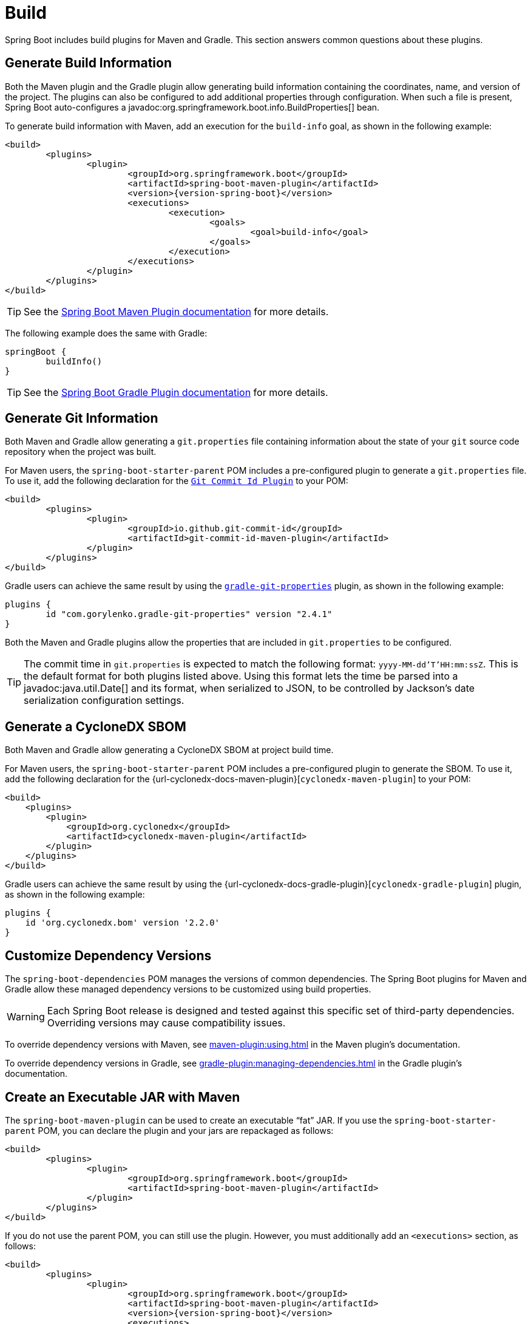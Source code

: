 [[howto.build]]
= Build

Spring Boot includes build plugins for Maven and Gradle.
This section answers common questions about these plugins.



[[howto.build.generate-info]]
== Generate Build Information

Both the Maven plugin and the Gradle plugin allow generating build information containing the coordinates, name, and version of the project.
The plugins can also be configured to add additional properties through configuration.
When such a file is present, Spring Boot auto-configures a javadoc:org.springframework.boot.info.BuildProperties[] bean.

To generate build information with Maven, add an execution for the `build-info` goal, as shown in the following example:

[source,xml,subs="verbatim,attributes"]
----
<build>
	<plugins>
		<plugin>
			<groupId>org.springframework.boot</groupId>
			<artifactId>spring-boot-maven-plugin</artifactId>
			<version>{version-spring-boot}</version>
			<executions>
				<execution>
					<goals>
						<goal>build-info</goal>
					</goals>
				</execution>
			</executions>
		</plugin>
	</plugins>
</build>
----

TIP: See the xref:maven-plugin:build-info.adoc[Spring Boot Maven Plugin documentation] for more details.

The following example does the same with Gradle:

[source,gradle]
----
springBoot {
	buildInfo()
}
----

TIP: See the xref:gradle-plugin:integrating-with-actuator.adoc[Spring Boot Gradle Plugin documentation] for more details.



[[howto.build.generate-git-info]]
== Generate Git Information

Both Maven and Gradle allow generating a `git.properties` file containing information about the state of your `git` source code repository when the project was built.

For Maven users, the `spring-boot-starter-parent` POM includes a pre-configured plugin to generate a `git.properties` file.
To use it, add the following declaration for the https://github.com/git-commit-id/git-commit-id-maven-plugin[`Git Commit Id Plugin`] to your POM:

[source,xml]
----
<build>
	<plugins>
		<plugin>
			<groupId>io.github.git-commit-id</groupId>
			<artifactId>git-commit-id-maven-plugin</artifactId>
		</plugin>
	</plugins>
</build>
----

Gradle users can achieve the same result by using the https://plugins.gradle.org/plugin/com.gorylenko.gradle-git-properties[`gradle-git-properties`] plugin, as shown in the following example:

[source,gradle]
----
plugins {
	id "com.gorylenko.gradle-git-properties" version "2.4.1"
}
----

Both the Maven and Gradle plugins allow the properties that are included in `git.properties` to be configured.

TIP: The commit time in `git.properties` is expected to match the following format: `yyyy-MM-dd'T'HH:mm:ssZ`.
This is the default format for both plugins listed above.
Using this format lets the time be parsed into a javadoc:java.util.Date[] and its format, when serialized to JSON, to be controlled by Jackson's date serialization configuration settings.



[[howto.build.generate-cyclonedx-sbom]]
== Generate a CycloneDX SBOM

Both Maven and Gradle allow generating a CycloneDX SBOM at project build time.

For Maven users, the `spring-boot-starter-parent` POM includes a pre-configured plugin to generate the SBOM.
To use it, add the following declaration for the {url-cyclonedx-docs-maven-plugin}[`cyclonedx-maven-plugin`] to your POM:

[source,xml]
----
<build>
    <plugins>
        <plugin>
            <groupId>org.cyclonedx</groupId>
            <artifactId>cyclonedx-maven-plugin</artifactId>
        </plugin>
    </plugins>
</build>
----

Gradle users can achieve the same result by using the {url-cyclonedx-docs-gradle-plugin}[`cyclonedx-gradle-plugin`] plugin, as shown in the following example:

[source,gradle]
----
plugins {
    id 'org.cyclonedx.bom' version '2.2.0'
}
----



[[howto.build.customize-dependency-versions]]
== Customize Dependency Versions

The `spring-boot-dependencies` POM manages the versions of common dependencies.
The Spring Boot plugins for Maven and Gradle allow these managed dependency versions to be customized using build properties.

WARNING: Each Spring Boot release is designed and tested against this specific set of third-party dependencies.
Overriding versions may cause compatibility issues.

To override dependency versions with Maven, see xref:maven-plugin:using.adoc[] in the Maven plugin's documentation.

To override dependency versions in Gradle, see xref:gradle-plugin:managing-dependencies.adoc#managing-dependencies.dependency-management-plugin.customizing[] in the Gradle plugin's documentation.



[[howto.build.create-an-executable-jar-with-maven]]
== Create an Executable JAR with Maven

The `spring-boot-maven-plugin` can be used to create an executable "`fat`" JAR.
If you use the `spring-boot-starter-parent` POM, you can declare the plugin and your jars are repackaged as follows:

[source,xml]
----
<build>
	<plugins>
		<plugin>
			<groupId>org.springframework.boot</groupId>
			<artifactId>spring-boot-maven-plugin</artifactId>
		</plugin>
	</plugins>
</build>
----

If you do not use the parent POM, you can still use the plugin.
However, you must additionally add an `<executions>` section, as follows:

[source,xml,subs="verbatim,attributes"]
----
<build>
	<plugins>
		<plugin>
			<groupId>org.springframework.boot</groupId>
			<artifactId>spring-boot-maven-plugin</artifactId>
			<version>{version-spring-boot}</version>
			<executions>
				<execution>
					<goals>
						<goal>repackage</goal>
					</goals>
				</execution>
			</executions>
		</plugin>
	</plugins>
</build>
----

See the xref:maven-plugin:packaging.adoc#packaging.repackage-goal[plugin documentation] for full usage details.



[[howto.build.use-a-spring-boot-application-as-dependency]]
== Use a Spring Boot Application as a Dependency

Like a war file, a Spring Boot application is not intended to be used as a dependency.
If your application contains classes that you want to share with other projects, the recommended approach is to move that code into a separate module.
The separate module can then be depended upon by your application and other projects.

If you cannot rearrange your code as recommended above, Spring Boot's Maven and Gradle plugins must be configured to produce a separate artifact that is suitable for use as a dependency.
The executable archive cannot be used as a dependency as the xref:specification:executable-jar/nested-jars.adoc#appendix.executable-jar.nested-jars.jar-structure[executable jar format] packages application classes in `BOOT-INF/classes`.
This means that they cannot be found when the executable jar is used as a dependency.

To produce the two artifacts, one that can be used as a dependency and one that is executable, a classifier must be specified.
This classifier is applied to the name of the executable archive, leaving the default archive for use as a dependency.

To configure a classifier of `exec` in Maven, you can use the following configuration:

[source,xml]
----
<build>
	<plugins>
		<plugin>
			<groupId>org.springframework.boot</groupId>
			<artifactId>spring-boot-maven-plugin</artifactId>
			<configuration>
				<classifier>exec</classifier>
			</configuration>
		</plugin>
	</plugins>
</build>
----



[[howto.build.extract-specific-libraries-when-an-executable-jar-runs]]
== Extract Specific Libraries When an Executable Jar Runs

Most nested libraries in an executable jar do not need to be unpacked in order to run.
However, certain libraries can have problems.
For example, JRuby includes its own nested jar support, which assumes that the `jruby-complete.jar` is always directly available as a file in its own right.

To deal with any problematic libraries, you can flag that specific nested jars should be automatically unpacked when the executable jar first runs.
Such nested jars are written beneath the temporary directory identified by the `java.io.tmpdir` system property.

WARNING: Care should be taken to ensure that your operating system is configured so that it will not delete the jars that have been unpacked to the temporary directory while the application is still running.

For example, to indicate that JRuby should be flagged for unpacking by using the Maven Plugin, you would add the following configuration:

[source,xml]
----
<build>
	<plugins>
		<plugin>
			<groupId>org.springframework.boot</groupId>
			<artifactId>spring-boot-maven-plugin</artifactId>
			<configuration>
				<requiresUnpack>
					<dependency>
						<groupId>org.jruby</groupId>
						<artifactId>jruby-complete</artifactId>
					</dependency>
				</requiresUnpack>
			</configuration>
		</plugin>
	</plugins>
</build>
----



[[howto.build.create-a-nonexecutable-jar]]
== Create a Non-executable JAR with Exclusions

Often, if you have an executable and a non-executable jar as two separate build products, the executable version has additional configuration files that are not needed in a library jar.
For example, the `application.yaml` configuration file might be excluded from the non-executable JAR.

In Maven, the executable jar must be the main artifact and you can add a classified jar for the library, as follows:

[source,xml]
----
<build>
	<plugins>
		<plugin>
			<groupId>org.springframework.boot</groupId>
			<artifactId>spring-boot-maven-plugin</artifactId>
		</plugin>
		<plugin>
			<artifactId>maven-jar-plugin</artifactId>
			<executions>
				<execution>
					<id>lib</id>
					<phase>package</phase>
					<goals>
						<goal>jar</goal>
					</goals>
					<configuration>
						<classifier>lib</classifier>
						<excludes>
							<exclude>application.yaml</exclude>
						</excludes>
					</configuration>
				</execution>
			</executions>
		</plugin>
	</plugins>
</build>
----



[[howto.build.remote-debug-maven]]
== Remote Debug a Spring Boot Application Started with Maven

To attach a remote debugger to a Spring Boot application that was started with Maven, you can use the `jvmArguments` property of the xref:maven-plugin:index.adoc[maven plugin].

See xref:maven-plugin:run.adoc#run.examples.debug[this example] for more details.



[[howto.build.build-an-executable-archive-with-ant-without-using-spring-boot-antlib]]
== Build an Executable Archive From Ant without Using spring-boot-antlib

To build with Ant, you need to grab dependencies, compile, and then create a jar or war archive.
To make it executable, you can either use the `spring-boot-antlib` module or you can follow these instructions:

. If you are building a jar, package the application's classes and resources in a nested `BOOT-INF/classes` directory.
  If you are building a war, package the application's classes in a nested `WEB-INF/classes` directory as usual.
. Add the runtime dependencies in a nested `BOOT-INF/lib` directory for a jar or `WEB-INF/lib` for a war.
  Remember *not* to compress the entries in the archive.
. Add the `provided` (embedded container) dependencies in a nested `BOOT-INF/lib` directory for a jar or `WEB-INF/lib-provided` for a war.
  Remember *not* to compress the entries in the archive.
. Add the `spring-boot-loader` classes at the root of the archive (so that the `Main-Class` is available).
. Use the appropriate launcher (such as javadoc:org.springframework.boot.loader.launch.JarLauncher[] for a jar file) as a `Main-Class` attribute in the manifest and specify the other properties it needs as manifest entries -- principally, by setting a `Start-Class` property.

The following example shows how to build an executable archive with Ant:

[source,xml]
----
<target name="build" depends="compile">
	<jar destfile="target/${ant.project.name}-${spring-boot.version}.jar" compress="false">
		<mappedresources>
			<fileset dir="target/classes" />
			<globmapper from="*" to="BOOT-INF/classes/*"/>
		</mappedresources>
		<mappedresources>
			<fileset dir="src/main/resources" erroronmissingdir="false"/>
			<globmapper from="*" to="BOOT-INF/classes/*"/>
		</mappedresources>
		<mappedresources>
			<fileset dir="${lib.dir}/runtime" />
			<globmapper from="*" to="BOOT-INF/lib/*"/>
		</mappedresources>
		<zipfileset src="${lib.dir}/loader/spring-boot-loader-jar-${spring-boot.version}.jar" />
		<manifest>
			<attribute name="Main-Class" value="org.springframework.boot.loader.launch.JarLauncher" />
			<attribute name="Start-Class" value="${start-class}" />
		</manifest>
	</jar>
</target>
----
